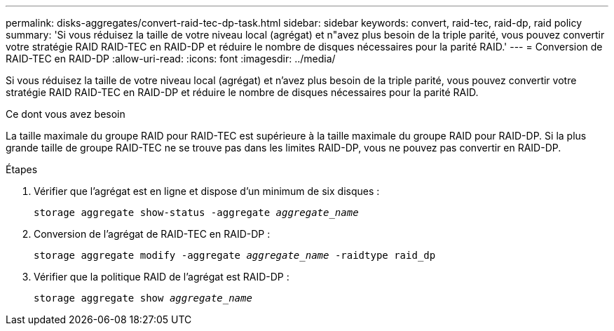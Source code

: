 ---
permalink: disks-aggregates/convert-raid-tec-dp-task.html 
sidebar: sidebar 
keywords: convert, raid-tec, raid-dp, raid policy 
summary: 'Si vous réduisez la taille de votre niveau local (agrégat) et n"avez plus besoin de la triple parité, vous pouvez convertir votre stratégie RAID RAID-TEC en RAID-DP et réduire le nombre de disques nécessaires pour la parité RAID.' 
---
= Conversion de RAID-TEC en RAID-DP
:allow-uri-read: 
:icons: font
:imagesdir: ../media/


[role="lead"]
Si vous réduisez la taille de votre niveau local (agrégat) et n'avez plus besoin de la triple parité, vous pouvez convertir votre stratégie RAID RAID-TEC en RAID-DP et réduire le nombre de disques nécessaires pour la parité RAID.

.Ce dont vous avez besoin
La taille maximale du groupe RAID pour RAID-TEC est supérieure à la taille maximale du groupe RAID pour RAID-DP. Si la plus grande taille de groupe RAID-TEC ne se trouve pas dans les limites RAID-DP, vous ne pouvez pas convertir en RAID-DP.

.Étapes
. Vérifier que l'agrégat est en ligne et dispose d'un minimum de six disques :
+
`storage aggregate show-status -aggregate _aggregate_name_`

. Conversion de l'agrégat de RAID-TEC en RAID-DP :
+
`storage aggregate modify -aggregate _aggregate_name_ -raidtype raid_dp`

. Vérifier que la politique RAID de l'agrégat est RAID-DP :
+
`storage aggregate show _aggregate_name_`


